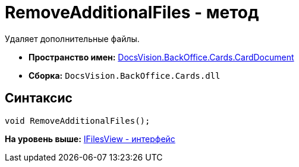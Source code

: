 = RemoveAdditionalFiles - метод

Удаляет дополнительные файлы.

* [.keyword]*Пространство имен:* xref:CardDocument_NS.adoc[DocsVision.BackOffice.Cards.CardDocument]
* [.keyword]*Сборка:* [.ph .filepath]`DocsVision.BackOffice.Cards.dll`

[[RemoveAdditionalFiles_MT__section_jct_3ds_mpb]]
== Синтаксис

[source,pre,codeblock,language-csharp]
----
void RemoveAdditionalFiles();
----

*На уровень выше:* xref:../../../../../api/DocsVision/BackOffice/Cards/CardDocument/IFilesView_IN.adoc[IFilesView - интерфейс]

